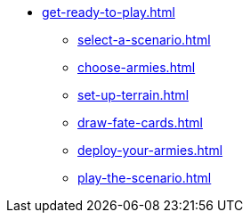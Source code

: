 * xref:get-ready-to-play.adoc[]
 ** xref:select-a-scenario.adoc[]
 ** xref:choose-armies.adoc[]
 ** xref:set-up-terrain.adoc[]
 ** xref:draw-fate-cards.adoc[]
 ** xref:deploy-your-armies.adoc[]
 ** xref:play-the-scenario.adoc[]